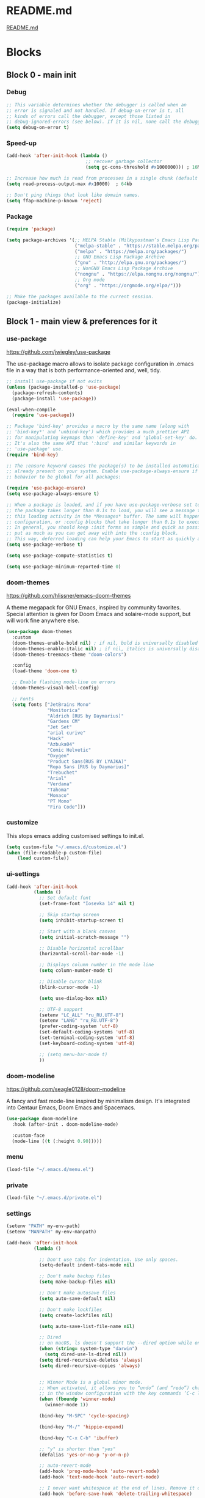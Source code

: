 * README.md
[[file:README.md][README.md]]

* Blocks
** Block 0 - main init
*** Debug

#+name: debug
#+begin_src emacs-lisp
;; This variable determines whether the debugger is called when an
;; error is signaled and not handled. If debug-on-error is t, all
;; kinds of errors call the debugger, except those listed in
;; debug-ignored-errors (see below). If it is nil, none call the debugger.
(setq debug-on-error t)
#+end_src

*** Speed-up

#+name: speed-up
#+begin_src emacs-lisp
(add-hook 'after-init-hook (lambda ()
                             ;; recover garbage collector
                             (setq gc-cons-threshold #x1000000))) ; 16Mb

;; Increase how much is read from processes in a single chunk (default is 4kb)
(setq read-process-output-max #x10000)  ; 64kb

;; Don't ping things that look like domain names.
(setq ffap-machine-p-known 'reject)
#+end_src

*** Package

#+name: package
#+begin_src emacs-lisp
(require 'package)

(setq package-archives '(;; MELPA Stable (Milkypostman’s Emacs Lisp Package Archive)
                         ("melpa-stable" . "https://stable.melpa.org/packages/")
                         ("melpa" . "https://melpa.org/packages/")
                         ;; GNU Emacs Lisp Package Archive
                         ("gnu" . "http://elpa.gnu.org/packages/")
                         ;; NonGNU Emacs Lisp Package Archive
                         ("nongnu" . "https://elpa.nongnu.org/nongnu/")
                         ;; Org mode
                         ("org" . "https://orgmode.org/elpa/")))

;; Make the packages available to the current session.
(package-initialize)
#+end_src

** Block 1 - main view & preferences for it
*** use-package

[[https://github.com/jwiegley/use-package][https://github.com/jwiegley/use-package]]

The use-package macro allows to isolate package configuration in .emacs file in a way that is both
performance-oriented and, well, tidy.

#+name: use-package
#+begin_src emacs-lisp
;; install use-package if not exits
(unless (package-installed-p 'use-package)
  (package-refresh-contents)
  (package-install 'use-package))

(eval-when-compile
  (require 'use-package))

;; Package 'bind-key' provides a macro by the same name (along with
;; 'bind-key*' and 'unbind-key') which provides a much prettier API
;; for manipulating keymaps than 'define-key' and 'global-set-key' do.
;; It's also the same API that ':bind' and similar keywords in
;; 'use-package' use.
(require 'bind-key)

;; The :ensure keyword causes the package(s) to be installed automatically if not
;; already present on your system. Enable use-package-always-ensure if you wish this
;; behavior to be global for all packages:

(require 'use-package-ensure)
(setq use-package-always-ensure t)

;; When a package is loaded, and if you have use-package-verbose set to t, or if
;; the package takes longer than 0.1s to load, you will see a message to indicate
;; this loading activity in the *Messages* buffer. The same will happen for
;; configuration, or :config blocks that take longer than 0.1s to execute.
;; In general, you should keep :init forms as simple and quick as possible, and
;; put as much as you can get away with into the :config block.
;; This way, deferred loading can help your Emacs to start as quickly as possible.
(setq use-package-verbose t)

(setq use-package-compute-statistics t)

(setq use-package-minimum-reported-time 0)
#+end_src

*** doom-themes

https://github.com/hlissner/emacs-doom-themes

A theme megapack for GNU Emacs, inspired by community favorites.
Special attention is given for Doom Emacs and solaire-mode support,
but will work fine anywhere else.

#+name: doom-themes
#+begin_src emacs-lisp
(use-package doom-themes
  :custom
  (doom-themes-enable-bold nil) ; if nil, bold is universally disabled
  (doom-themes-enable-italic nil) ; if nil, italics is universally disabled
  (doom-themes-treemacs-theme "doom-colors")

  :config
  (load-theme 'doom-one t)

  ;; Enable flashing mode-line on errors
  (doom-themes-visual-bell-config)

  ;; Fonts
  (setq fonts ["JetBrains Mono"
               "Monitorica"
               "Aldrich [RUS by Daymarius]"
               "Gardens CM"
               "Jet Set"
               "arial curive"
               "Hack"
               "Azbuka04"
               "Comic Helvetic"
               "Oxygen"
               "Product Sans(RUS BY LYAJKA)"
               "Ropa Sans [RUS by Daymarius]"
               "Trebuchet"
               "Arial"
               "Verdana"
               "Tahoma"
               "Monaco"
               "PT Mono"
               "Fira Code"]))
#+end_src

*** customize

This stops emacs adding customised settings to init.el.

#+name: customize
#+begin_src emacs-lisp
(setq custom-file "~/.emacs.d/customize.el")
(when (file-readable-p custom-file)
    (load custom-file))
#+end_src

*** ui-settings

#+name: ui-settings
#+begin_src emacs-lisp
(add-hook 'after-init-hook
          (lambda ()
            ;; Set default font
            (set-frame-font "Iosevka 14" nil t)

            ;; Skip startup screen
            (setq inhibit-startup-screen t)

            ;; Start with a blank canvas
            (setq initial-scratch-message "")

            ;; Disable horizontal scrollbar
            (horizontal-scroll-bar-mode -1)

            ;; Displays column number in the mode line
            (setq column-number-mode t)

            ;; Disable cursor blink
            (blink-cursor-mode -1)

            (setq use-dialog-box nil)

            ;; UTF-8 support
            (setenv "LC_ALL" "ru_RU.UTF-8")
            (setenv "LANG" "ru_RU.UTF-8")
            (prefer-coding-system 'utf-8)
            (set-default-coding-systems 'utf-8)
            (set-terminal-coding-system 'utf-8)
            (set-keyboard-coding-system 'utf-8)

            ;; (setq menu-bar-mode t)
            ))
#+end_src

*** doom-modeline

https://github.com/seagle0128/doom-modeline

A fancy and fast mode-line inspired by minimalism design.
It's integrated into Centaur Emacs, Doom Emacs and Spacemacs.

#+name: doom-modeline
#+begin_src emacs-lisp
(use-package doom-modeline
  :hook (after-init . doom-modeline-mode)

  :custom-face
  (mode-line ((t (:height 0.90)))))
#+end_src

*** menu

#+name: menu
#+begin_src emacs-lisp
(load-file "~/.emacs.d/menu.el")
#+end_src

*** private

#+name: private
#+begin_src emacs-lisp
(load-file "~/.emacs.d/private.el")
#+end_src

*** settings

#+name: settings
#+begin_src emacs-lisp
(setenv "PATH" my-env-path)
(setenv "MANPATH" my-env-manpath)

(add-hook 'after-init-hook
          (lambda ()

            ;; Don't use tabs for indentation. Use only spaces.
            (setq-default indent-tabs-mode nil)

            ;; Don't make backup files
            (setq make-backup-files nil)

            ;; Don't make autosave files
            (setq auto-save-default nil)

            ;; Don't make lockfiles
            (setq create-lockfiles nil)

            (setq auto-save-list-file-name nil)

            ;; Dired
            ;; on macOS, ls doesn't support the --dired option while on Linux it is supported.
            (when (string= system-type "darwin")
              (setq dired-use-ls-dired nil))
            (setq dired-recursive-deletes 'always)
            (setq dired-recursive-copies 'always)


            ;; Winner Mode is a global minor mode.
            ;; When activated, it allows you to “undo” (and “redo”) changes
            ;; in the window configuration with the key commands ‘C-c left’ and ‘C-c right’.
            (when (fboundp 'winner-mode)
              (winner-mode 1))

            (bind-key "M-SPC" 'cycle-spacing)

            (bind-key "M-/" 'hippie-expand)

            (bind-key "C-x C-b" 'ibuffer)

            ;; "y" is shorter than "yes"
            (defalias 'yes-or-no-p 'y-or-n-p)

            ;; auto-revert-mode
            (add-hook 'prog-mode-hook 'auto-revert-mode)
            (add-hook 'text-mode-hook 'auto-revert-mode)

            ;; I never want whitespace at the end of lines. Remove it on save.
            (add-hook 'before-save-hook 'delete-trailing-whitespace)

            ;; Change simple isearch to regexp
            (bind-key "C-s" 'isearch-forward-regexp)
            (bind-key "C-r" 'isearch-backward-regexp)

            ;; Kill process buffer without confirmation
            (setq kill-buffer-query-functions nil)))

;; disable eldoc globally
(global-eldoc-mode -1)

(desktop-save-mode 1)
#+end_src

*** registers

#+name: registers
#+begin_src emacs-lisp
(load-file "~/.emacs.d/registers.el")
#+end_src

** Block 2 - org
*** Org
**** org-superstar

https://github.com/integral-dw/org-superstar-mode

Prettify headings and plain lists in Org mode.
This package is a direct descendant of ‘org-bullets’, with most of the code base completely rewritten.

#+name: org-superstar
#+begin_src emacs-lisp
(use-package org-superstar
  :hook (org-mode . org-superstar-mode)

  :custom
  (org-superstar-headline-bullets-list  '("◉" "▸")))
#+end_src

**** ob-async

https://github.com/astahlman/ob-async

ob-async enables asynchronous execution of org-babel src blocks.

#+name: ob-async
#+begin_src emacs-lisp
(use-package ob-async
  ;; :defer 2
  ;; :commands (org-babel-execute ob-async-org-babel-execute-src-block)
  :init
  (defalias 'org-babel-execute-src-block:async 'ob-async-org-babel-execute-src-block))
#+end_src

**** ob-http

https://github.com/zweifisch/ob-http

http request in org-mode babel, requires curl

#+name: ob-http
#+begin_src emacs-lisp
(use-package ob-http)
#+end_src

**** PlantUML

https://plantuml.com/en/emacs

From the original work by Zhang Weize, plantuml-mode supports editing
and previewing PlantUML diagrams all within Emacs, optionally also
integrating with Org-Babel.

#+name: plantuml
#+begin_src emacs-lisp
(use-package plantuml-mode
  ;; :config
  ;; (add-to-list 'org-src-lang-modes '("plantuml" . plantuml))
  :init
  (setq plantuml-default-exec-mode 'jar)
  (setq org-plantuml-jar-path (expand-file-name "~/plantuml.jar")))
#+end_src

**** org

#+name: org
#+begin_src emacs-lisp :noweb yes
(defun org-concat-entries (&rest entries)
  (interactive)
  (mapconcat (lambda (x) (org-entry-get nil x t)) entries ""))

(defun org-tangle-custom () ;; gzim9x
  (interactive)
  (let ((__filename "FILENAME")
        (__entries  "ENTRIES")
        (__tangle   "TANGLE")
        (__no       "no"))
    (or
     (-when-let (filename (org-entry-get nil __filename))
       (-when-let (entries (org-entry-get nil __entries t))
         (unless (string= (org-entry-get nil __tangle t) __no)
           (apply 'org-concat-entries (append (split-string entries) `(,__filename))))))
     __no)))

(use-package org
  :ensure nil

  ;; :hook (org-mode . (lambda()
  ;;                     ;; Set default font for org-mode some a bit more
  ;;                     (setq buffer-face-mode-face '(:height 130))
  ;;                     (buffer-face-mode)))

  :mode ("\\.org\\'" . org-mode)

  :bind (("C-1" . save-buffer)

         :map org-mode-map
         ("C-2" . org-ctrl-c-ctrl-c)
         ("C-c C-z" . slime-switch-to-output-buffer)
         ("C-t" . org-babel-tangle)
         ("M-]" . g7r-save-code-block)
         ("M-[" . g7r-get-code-block))

  :hook ((org-babel-after-execute . org-redisplay-inline-images)) ;; TODO need rewrite

  :custom
  (org-startup-indented t)
  (org-startup-folded 'content)
  (org-src-preserve-indentation nil)
  (org-edit-src-content-indentation 0)
  (org-src-fontify-natively t)
  (org-src-tab-acts-natively t)
  (org-hide-emphasis-markers t)
  (org-src-window-setup 'current-window)
  (org-hide-emphasis-markers nil)
  (org-todo-keywords '((sequence "TODO(t)" "STARTED(s!)" "DONE(d!/!)" "WAITING(w!/!)" "CANCELLED(c!/!)")))
  (org-todo-keyword-faces '(("TODO"      . (:foreground "DeepPink2"
                                                        :weight bold
                                                        :height 100))
           		    ("STARTED"   . (:foreground "goldenrod1"
                                                        :weight bold
                                                        :height 100))
           		    ("DONE"      . (:foreground "snow4"
                                                        :weight bold
                                                        :height 100))
           		    ("WAITING"   . (:foreground "pink1"
                                                        :weight bold
                                                        :height 100))
           		    ("CANCELLED" . (:foreground "gray38"
                                                        :weight bold
                                                        :height 100))))

  ;; state changes will be logged in chronological order, from top to bottom
  (org-log-states-order-reversed nil)

  ;; Don't ask to eval code in SRC blocks
  (org-confirm-babel-evaluate nil)

  (org-hierarchical-todo-statistics nil)

  :custom-face
  (org-property-value ((t (:foreground "LightPink2"))))
  (org-meta-line ((t (:foreground "LightSalmon2"))))
  (org-block-begin-line ((t (:inherit 'org-block
                             :foreground "DarkOrange4"
                             :extend t))))

  :config
  ;; Corrects (and improves) org-mode's native fontification.
  (doom-themes-org-config)
  (add-to-list 'org-src-lang-modes '("plantuml" . plantuml))
  (org-babel-do-load-languages 'org-babel-load-languages
                               '((emacs-lisp . t)
                                 (lisp . t)
                                 (clojure . t)
                                 (shell . t)
                                 (js . t)
                                 (C .t)
                                 (python . t)
                                 ;; (prolog .t)
                                 ;; (perl . t)
      				 ;; (raku . t)
      				 ;; (dart . t)
      				 ;; (php . t)
                                 (ledger . t)
                                 (plantuml . t)
                                 (http . t)))
  <<org-superstar>>
  <<ob-async>>
  <<ob-http>>
  <<plantuml>>
  )
#+end_src

**** org-agenda

#+name: org-agenda
#+begin_src emacs-lisp
(use-package org-agenda
  :ensure nil

  :bind ("M-4" . org-agenda)

  :config
  (load-file "~/.emacs.d/agenda-files.el"))
#+end_src

** Block 3 - other packages & preferences
*** rainbow-delimiters

https://github.com/Fanael/rainbow-delimiters

rainbow-delimiters is a "rainbow parentheses"-like mode which
highlights delimiters such as parentheses, brackets or braces
according to their depth.

#+name: rainbow-delimiters
#+begin_src emacs-lisp
(use-package rainbow-delimiters
  :hook (prog-mode . rainbow-delimiters-mode))
#+end_src

*** restart-emacs

https://github.com/iqbalansari/restart-emacs

This is a simple package to restart Emacs for within Emacs.

#+name: restart-emacs
#+begin_src emacs-lisp
(use-package restart-emacs
  :commands restart-emacs

  :bind ("C-x C-c". nil))
#+end_src

*** treemacs

https://github.com/Alexander-Miller/treemacs

Treemacs - a tree layout file explorer for Emacs

#+name: treemacs
#+begin_src emacs-lisp
(use-package treemacs
  :bind ("M-1" . treemacs)

  :custom
  (doom-themes-treemacs-theme "doom-colors")

  :config
  (doom-themes-treemacs-config))
#+end_src

*** vterm

[[https://github.com/akermu/emacs-libvterm][https://github.com/akermu/emacs-libvterm]]

Emacs-libvterm (vterm) is fully-fledged terminal emulator inside GNU Emacs based on libvterm, a C library. As a result of using compiled code (instead of elisp), emacs-libvterm is fully capable, fast, and it can seamlessly handle large outputs.

#+name: vterm
#+begin_src emacs-lisp
(use-package vterm
  :bind ("M-3" . vterm)

  :custom
  (vterm-always-compile-module t))
#+end_src

*** Writeroom

[[https://github.com/joostkremers/writeroom-mode][https://github.com/joostkremers/writeroom-mode]]

writeroom-mode is a minor mode for Emacs that implements a distraction-free writing mode similar to the
famous Writeroom editor for OS X. writeroom-mode is meant for GNU Emacs 24, lower versions are not actively supported.

#+name: writeroom
#+begin_src emacs-lisp
(use-package writeroom-mode
  :bind (("M-2" . writeroom-mode)

         :map writeroom-mode-map
         ("C-," . writeroom-decrease-width)
         ("C-." . writeroom-increase-width)
         ("C-M-=" . writeroom-adjust-width)))
#+end_src

*** Windmove

https://www.emacswiki.org/emacs/WindMove

Windmove is a library built into GnuEmacs starting with version 21. It lets you move point from window to window using Shift and the arrow keys. This is easier to type than ‘C-x o’ and, for some users, may be more intuitive.

#+name: windmove
#+begin_src emacs-lisp
(use-package windmove
  :ensure nil

  :defer 1

  :custom
  (windmove-wrap-around t)

  :config
  ;; use shift + arrow keys to switch between visible buffers
  (windmove-default-keybindings 'super))
#+end_src

*** google-translate

[[https://github.com/atykhonov/google-translate][https://github.com/atykhonov/google-translate]]

This package allows to translate the strings using Google Translate service directly from GNU Emacs.

#+name: google-translate
#+begin_src emacs-lisp
(defun google-translate--search-tkk-new () "Search TKK." (list 430675 2721866130))

(use-package google-translate
    :bind (("M-9" . google-translate-at-point)
           ("M-0" . google-translate-at-point-reverse))
    :init
    (advice-add 'google-translate--search-tkk :override #'google-translate--search-tkk-new)

    :custom
    (google-translate-backend-method 'curl)
    (google-translate-default-source-language "en")
    (google-translate-default-target-language "ru"))
#+end_src

*** which-key

[[https://github.com/justbur/emacs-which-key][https://github.com/justbur/emacs-which-key]]

which-key is a minor mode for Emacs that displays the key bindings following your currently entered incomplete command (a prefix) in a popup.

#+name: which-key
#+begin_src emacs-lisp
(use-package which-key
	:hook (after-init . which-key-mode)

	:custom
	(which-key-idle-delay 3.0)
	(which-key-idle-secondary-delay 0.1))
#+end_src

*** crux

[[https://github.com/bbatsov/crux][https://github.com/bbatsov/crux]]

A Collection of Ridiculously Useful eXtensions for Emacs.
crux bundles many useful interactive commands to enhance your
overall Emacs experience.

#+name: crux
#+begin_src emacs-lisp
(use-package crux
  :bind (("M-o" . crux-smart-open-line)
         ("C-a" . crux-move-beginning-of-line)
         ("C-k" . crux-smart-kill-line)))
#+end_src

*** expand-region

https://github.com/magnars/expand-region.el

Expand region increases the selected region by semantic units.
Just keep pressing the key until it selects what you want.

#+name: expand-region
#+begin_src emacs-lisp
(use-package expand-region
  :bind ("C-=" . er/expand-region))
#+end_src

*** YASnippet

[[https://github.com/joaotavora/yasnippet][https://github.com/joaotavora/yasnippet]]
YASnippet is a template system for Emacs. It allows you to type an abbreviation and automatically expand it into function templates.

#+name: yasnippet
#+begin_src emacs-lisp
(use-package yasnippet
  :hook ((org-mode  . yas-minor-mode)
         (prog-mode . yas-minor-mode))

  :bind (:map yas-minor-mode-map
              ;; Disable TAB from expanding snippets, as I don't use it and
              ;; it's annoying.
              ("TAB" . nil)
              ("<tab>" . nil))

	:custom
  ;; Reduce verbosity. The default value is 3. Bumping it down to 2
  ;; eliminates a message about successful snippet lazy-loading setup
  ;; on every(!) Emacs init. Errors should still be shown.
  ;; (yas-verbosity 2)

  (yas-snippet-dirs '("~/.emacs.d/snippets"))

  :config
  (use-package yasnippet-snippets)
  (yas-reload-all))
#+end_src

*** ESUP - Emacs Start Up Profiler

https://github.com/jschaf/esup

Benchmark Emacs Startup time without ever leaving your Emacs.

#+name: esup
#+begin_src emacs-lisp
(use-package esup
  :commands esup

  :custom
  (esup-depth 0))
#+end_src

*** Emms - Emacs Multi-Media System

https://www.emacswiki.org/emacs/EMMS

EMMS is the Emacs Multi-Media System.
It tries to be a clean and small application to play multimedia files from Emacs
using external players. Many of its ideas are derived from MpthreePlayer,
but it tries to be more general and cleaner. It is comparable to Bongo.

#+name: emms
#+begin_src emacs-lisp
(use-package emms
  :commands (emms emms-streams emms-playlist-new)

  :bind (("M-5" . emms-previous)
         ("C-6" . (lambda ()
                      (interactive)
                      (emms-playlist-new "Radios")
                      ;; (emms-playlist-set-playlist-buffer)
                      (emms-play-playlist "~/.emacs.d/radios.emms")))
         ("M-6" . (lambda ()
                    (interactive)
                    ;; (emms-play-streamlist "")
                    (emms-play-directory my-emms-directory-music)
                    ))
         ("M-7" . emms-stop)
         ("M-8" . emms-next))

  :config
  (require 'emms-setup)
  (emms-all)
  (emms-default-players)

  ;; Correct emms-player-list
  (setq emms-player-list '(emms-player-vlc
                           emms-player-vlc-playlist))

  ;; Remove playing time from mode line.
  (emms-playing-time-disable-display)

  :custom
  (emms-info-asynchronously t)
  (emms-playlist-buffer-name "*Emms*"))
 #+end_src

*** all-the-icons

#+name: all-the-icons
#+begin_src emacs-lisp
;; In order for the icons to work it is very important that you install
;; the Resource Fonts included in this package, they are available in the
;; fonts directory. You can also install the latest fonts for this package
;; in the (guessed?) based on the OS by calling the following function:
;; M-x all-the-icons-install-fonts

(use-package all-the-icons
  :defer 1)
#+end_src

*** selectrum

https://github.com/raxod502/selectrum

Selectrum is a better solution for incremental narrowing in Emacs,
replacing Helm, Ivy, and Ido.

#+name: selectrum
#+begin_src emacs-lisp
(use-package selectrum
  :hook (after-init . selectrum-mode)

  :bind (:map selectrum-minibuffer-map
              ("<up>"     . selectrum-previous-candidate)
              ("<down>"   . selectrum-next-candidate)
              ("<right>"  . selectrum-next-candidate)
              ("<left>"   . selectrum-previous-candidate)
              ("<escape>" . minibuffer-keyboard-quit))

  :config
  (use-package selectrum-prescient

    :config
    (selectrum-prescient-mode +1)
    (prescient-persist-mode +1)))
  #+end_src

*** company

https://company-mode.github.io/

Company is a text completion framework for Emacs.
The name stands for "complete anything".
It uses pluggable back-ends and front-ends to retrieve
and display completion candidates.

#+name: company
#+begin_src emacs-lisp
(use-package company
  :hook ((org-mode . company-mode)
         (prog-mode . company-mode))

  :custom
  ;; Make completions display twice as soon.
  (company-idle-delay 0.15)

  ;; Make completions display when you have only typed two character,
  ;; instead of three.
  (company-minimum-prefix-length 2)

  ;; Always display the entire suggestion list onscreen, placing it
  ;; above the cursor if necessary.
  (company-tooltip-minimum company-tooltip-limit)

  (company-tooltip-limit 10)
  (company-tooltip-align-annotations t)
  (company-require-match 'never)

  (company-dabbrev-char-regexp "[[:word:]_:@.-]+")
  (company-dabbrev-downcase nil)
  (company-dabbrev-ignore-case nil)
  (company-dabbrev-minimum-length 2)

  :config
  (use-package company-box
    :hook (company-mode . company-box-mode)

    :custom
    (company-box-show-single-candidate t)
    (company-box-backends-colors nil)
    (company-box-max-candidates 25)
    (company-box-scrollbar nil)))
#+end_src

*** security

#+name: security
#+begin_src emacs-lisp
(use-package epa
  :after (epg)

  :init
  (setq epa-file-cache-passphrase-for-symmetric-encryption t)

  :config
  (epa-file-enable)

  :custom
  (epa-pinentry-mode 'loopback)

  :pin melpa)
#+end_src

*** smartparens

https://github.com/Fuco1/smartparens

Smartparens is a minor mode for dealing with pairs in Emacs.

#+name: smartparens
#+begin_src emacs-lisp
(use-package smartparens
  :hook ((org-mode  . smartparens-mode)
         (prog-mode . smartparens-mode))

  :config
  (show-smartparens-global-mode +1))
#+end_src

*** Projectile

https://github.com/bbatsov/projectile

Projectile is a project interaction library for Emacs.
Its goal is to provide a nice set of features operating
on a project level without introducing external dependencies
(when feasible). For instance - finding project files has a
portable implementation written in pure Emacs Lisp without
the use of GNU find (but for performance sake an indexing
mechanism backed by external commands exists as well).

#+name: projectile
#+begin_src emacs-lisp
(use-package projectile
  :hook (after-init . projectile-mode))
#+end_src

*** org-redmine

https://github.com/gongo/org-redmine

#+name: org-redmine
#+begin_src emacs-lisp
;; (use-package org-redmine
;;     :ensure nil ; do not download by use-package
;;     :init
;;     (add-to-list 'load-path "~/.emacs.d/org-redmine/"))
#+end_src

*** dash-at-point

https://github.com/stanaka/dash-at-point

Dash is an API Documentation Browser and Code Snippet Manager. dash-at-point make it easy to search the word at point with Dash.

#+name: dash-at-point
#+begin_src emacs-lisp
(use-package dash-at-point
  :bind ("C-c d" . dash-at-point))
#+end_src

*** doc-view

#+name: doc-view
#+begin_src emacs-lisp
(use-package doc-view
  :ensure nil

  :commands doc-view-mode

  :bind (:map doc-view-mode-map
              ("<right>" . doc-view-next-page)
              ("<left>"  . doc-view-previous-page))

  :custom
  (doc-view-resolution 300))
#+end_src

*** avy

https://github.com/abo-abo/avy

avy is a GNU Emacs package for jumping to visible text using
a char-based decision tree. See also ace-jump-mode and
vim-easymotion - avy uses the same idea.

#+name: avy
#+begin_src emacs-lisp
(use-package avy
  ;; :hook (after-init . avy-mode)
  :bind ("C-:" . avy-goto-word-1))
#+end_src

*** deadgrep

https://github.com/Wilfred/deadgrep

Deadgrep is the fast, beautiful text search that your Emacs deserves.

#+name: deadgrep
#+begin_src emacs-lisp
(use-package deadgrep
  ;; :hook (after-init . avy-mode)
  :bind ("C-M-s" . deadgrep))
#+end_src

** Block 4 - languages
*** Elisp
**** highlight-defined

https://github.com/Fanael/highlight-defined

highlight-defined is an Emacs minor mode that highlights defined
Emacs Lisp symbols in source code.

Currently it recognizes Lisp function, built-in function, macro,
face and variable names.

#+name: highlight-defined
#+begin_src emacs-lisp
(use-package highlight-defined
  :hook (emacs-lisp-mode . highlight-defined-mode)

  :custom-face
  (highlight-defined-variable-name-face ((t (:inherit 'font-lock-variable-name-face
                                             :foreground "RosyBrown3"))))
  (highlight-defined-function-name-face ((t (:inherit 'font-lock-function-name-face
                                             :foreground "wheat3"))))
  (highlight-defined-builtin-function-name-face ((t (:inherit 'highlight-defined-function-name-face
                                                     :foreground "RosyBrown1"))))

  :custom
  (highlight-defined-face-use-itself nil))
#+end_src

**** elisp-mode

Emacs lisp mode

#+name: elisp
#+begin_src emacs-lisp :noweb yes
(use-package elisp-mode
  :ensure nil

  :defines flycheck-disabled-checkers

  :hook (emacs-lisp-mode . (lambda ()
                             "Disable the checkdoc checker."
                             (interactive)
                             (setq-local flycheck-disabled-checkers
                                         '(emacs-lisp-checkdoc)))))
<<highlight-defined>>
#+end_src

*** Lisp

#+name: lisp
#+begin_src emacs-lisp
(use-package slime
  :bind ("M-)" . slime-close-all-parens-in-sexp)

  :init
  (setq inferior-lisp-program "/usr/local/bin/sbcl --noinform")

  :config
  (load (expand-file-name "~/quicklisp/slime-helper.el")))
#+end_src

*** JavaScript

#+name: javascript
#+begin_src emacs-lisp
;; A major mode for editing JSX files
;; This mode derives from js2-mode, extending its parser to support
;; JSX syntax according to the official spec. This means you get all
;; of the js2 features plus proper syntax checking and highlighting
;; of JSX code blocks.
(use-package rjsx-mode
  :mode ("\\.js\\'" "\\.jsx\\'")

  :custom
  (js2-strict-missing-semi-warning nil)

  :config
  ;; This provides add-node-modules-path, which searches the current
  ;; files parent directories for the node_modules/.bin/ directory
  ;; and adds it to the buffer local exec-path.
  ;; This allows Emacs to find project based installs of e.g. eslint.
  (use-package add-node-modules-path
    :hook rjsx-mode))
#+end_src

*** Clojure
**** flycheck-clj-kondo

https://github.com/borkdude/flycheck-clj-kondo

This package integrates clj-kondo with Emacs via flycheck.

#+name: flycheck-clj-kondo
#+begin_src emacs-lisp
(use-package flycheck-clj-kondo
  :defer t)
#+end_src

**** cider

https://github.com/clojure-emacs/cider

CIDER is the Clojure(Script) Interactive Development Environment that Rocks!

CIDER extends Emacs with support for interactive programming in Clojure.
The features are centered around cider-mode, an Emacs minor-mode that
complements clojure-mode. While clojure-mode supports editing Clojure source
files, cider-mode adds support for interacting with a running Clojure process
for compilation, code completion, debugging, definition and documentation
lookup, running tests and so on.

#+name: cider
#+begin_src emacs-lisp
(use-package cider
  :defer 1
  ;; :commands (cider-jack-in
  ;;            cider-jack-in-clj
  ;;            cider-jack-in-cljs
  ;;            cider-jack-in-clj&cljs)
  :custom

  ;; The CIDER welcome message often obscures any error messages that
  ;; the above code is supposed to be making visible. So, we need to
  ;; turn off the welcome message.
  (cider-repl-display-help-banner nil)

  ;; Sometimes in the CIDER REPL, when Emacs is running slowly, you
  ;; can manage to press TAB before the Company completions menu pops
  ;; up. This triggers a 'completing-read', which is disorienting. So
  ;; we reset TAB to its default functionality (i.e. indent only) in
  ;; the CIDER REPL.
  (cider-repl-tab-command 'indent-for-tab-command)

  ;; Don't focus the cursor in the CIDER REPL once it starts. Since
  ;; the REPL takes so long to start up, especially for large
  ;; projects, you either have to wait for a minute without doing
  ;; anything or be prepared for your cursor to suddenly shift buffers
  ;; without warning sometime in the near future. This is annoying, so
  ;; turn off the behavior. For a historical perspective see [1].
  ;;
  ;; [1]: https://github.com/clojure-emacs/cider/issues/1872
  (cider-repl-pop-to-buffer-on-connect 'display-only)

  :pin melpa-stable)
#+end_src

**** clojure-mode

https://github.com/clojure-emacs/clojure-mode

clojure-mode is an Emacs major mode that provides font-lock (syntax highlighting),
indentation, navigation and refactoring support for the Clojure(Script) programming language.

#+name: clojure
#+begin_src emacs-lisp :noweb yes
<<flycheck-clj-kondo>>

(use-package clojure-mode
  :mode (("\\.\\(clj\\|dtm\\|edn\\)\\'" . clojure-mode)
         ("\\.cljc\\'" . clojurec-mode)
         ("\\.cljs\\'" . clojurescript-mode))

  :config
  (require 'flycheck-clj-kondo))

<<cider>>
#+end_src

*** SCSS

https://github.com/antonj/scss-mode

Major mode for editing SCSS files in Emacs.

#+name: scss
#+begin_src emacs-lisp
(use-package scss-mode
  :mode ("\\.scss$" . scss-mode))
#+end_src

*** Dart

#+name: dart
#+begin_src emacs-lisp
(use-package dart-mode
  :defer 1

  :custom
  (lsp-dart-sdk-dir "~/development/flutter/bin/cache/dart-sdk/")
  (dart-sdk-path "~/development/flutter/bin/cache/dart-sdk/"))

(use-package flutter
  :after dart-mode

  :custom
  (flutter-sdk-path "~/development/flutter/"))

(use-package lsp-dart
  :hook (dart-mode . lsp)

  :custom
  (lsp-dart-flutter-sdk-dir "~/development/flutter/")
  (lsp-dart-sdk-dir "~/development/flutter/bin/cache/dart-sdk/")
  (lsp-dart-flutter-fringe-colors nil)
  (lsp-dart-flutter-widget-guides nil)
  (lsp-dart-closing-labels nil)
  (lsp-dart-main-code-lens nil))

;; :init
;; (setq lsp-dart-flutter-fringe-colors nil
;;       lsp-dart-flutter-widget-guides nil
;;       lsp-dart-closing-labels nil
;;       lsp-dart-main-code-lens nil)

;; run app from desktop without emulator
(use-package hover)
#+end_src

*** Prolog

#+name: prolog
#+begin_src emacs-lisp
;; (load-file "~/.emacs.d/prolog.elc")
;; (autoload 'prolog-mode "prolog" "Major mode for editing Prolog programs." t)
;; (add-to-list 'auto-mode-alistt '("\\.pl\\'" . prolog-mode))

(use-package prolog
    :requires (quelpa quelpa-use-package)

    :quelpa
    (prolog :version original :fetcher file :path "~/.emacs.d/prolog.el")

    :custom
    (prolog-system 'swi)  ;; ob-prolog for swi only
    (prolog-program-switches '((swi ("-G128M" "-T128M" "-L128M" "-O"))
                               (t nil)))
    (prolog-electric-if-then-else-flag t))

;; (quelpa '(prolog :version original :fetcher file :path "~/.emacs.d/prolog.el"))

(use-package ediprolog
    :ensure nil

    :bind ([f10] . ediprolog-dwim)

    :custom
    (ediprolog-system 'swi))
#+end_src

*** Raku

#+name: raku
#+begin_src emacs-lisp
(use-package raku-mode)
#+end_src

*** YAML

https://github.com/yoshiki/yaml-mode

Simple major mode to edit YAML file for emacs

#+name: yaml
#+begin_src emacs-lisp
(use-package yaml-mode
  :mode ("\\.yml\\'" . yaml-mode))
#+end_src

*** PHP

#+name: php
#+begin_src emacs-lisp
(eval-when-compile
  (require 'use-package))

(use-package php-mode)
#+end_src

** Block 5 - magit
*** magit

https://magit.vc/

Magit is a complete text-based user interface to Git.
It fills the glaring gap between the Git command-line interface and various GUIs,
letting you perform trivial as well as elaborate version control tasks with just
a couple of mnemonic key presses.

#+name: magit
#+begin_src emacs-lisp
(use-package magit
  :defer 1

  :bind ("C-5" . magit-status))
#+end_src

** Block 6 - syntax checking
*** flycheck

#+name: flycheck
#+begin_src emacs-lisp
(use-package flycheck
  :hook (after-init . global-flycheck-mode)

  :config
  (use-package flycheck-pos-tip)
  (use-package flycheck-plantuml
    :config
    (flycheck-plantuml-setup)))
#+end_src

** Block 7 - functions
*** functions

#+name: functions
#+begin_src emacs-lisp
(defun close-all-buffers ()
  (interactive)
  (mapc 'kill-buffer (buffer-list))
  (delete-other-windows))

(defun open-shell (path name)
  (dired path)
  (shell)
  (rename-buffer name))
#+end_src

* Files
** early-init.el

#+begin_src emacs-lisp :tangle ~/.emacs.d/early-init.el :noweb yes
;; early-init.el --- Early initialization. -*- lexical-binding: t -*-

;; Defer garbage collection further back in the startup process
(setq gc-cons-threshold most-positive-fixnum)

;; Package initialize occurs automatically, before 'user-init-file' is
;; loaded, but after 'early-init-file'. We handle package
;; initialization, so we must prevent Emacs from doing it early!
(setq package-enable-at-startup nil)

;; Inhibit resizing frame
(setq frame-inhibit-implied-resize t)

;; Faster to disable these here (before they've been initialized)
(push '(menu-bar-lines . 0) default-frame-alist)
(push '(tool-bar-lines . 0) default-frame-alist)
(push '(vertical-scroll-bars) default-frame-alist)
#+end_src

** init.el

#+begin_src emacs-lisp :tangle ~/.emacs.d/init.el :noweb yes
;;; init.el -*- lexical-binding: t; -*-

;; Block 0 - main init

<<debug>>
<<speed-up>>
<<package>>


;; Block 1 - main view & preferences for it

<<use-package>>
<<doom-themes>>
<<customize>>
<<ui-settings>>
<<doom-modeline>>
<<menu>>
<<private>>
<<settings>>
<<registers>>


;; Block 2 - orgmode

<<org>>
<<org-agenda>>


;; Block 3 - other packages & preferences

<<rainbow-delimiters>>
<<restart-emacs>>
<<treemacs>>
<<vterm>>
<<writeroom>>
<<windmove>>
<<google-translate>>
<<which-key>>
<<crux>>
<<expand-region>>
<<yasnippet>>
<<esup>>
<<emms>>
<<all-the-icons>>
<<selectrum>>
<<company>>
<<security>>
<<smartparens>>
<<projectile>>
<<org-redmine>>
<<dash-at-point>>
<<doc-view>>
<<avy>>
<<deadgrep>>

;; Block 4 - languages

<<elisp>>
<<lisp>>
<<javascript>>
<<clojure>>
<<scss>>
;; (require 'module-dart)
;; (require 'module-prolog)
;; (require 'module-raku)
<<yaml>>
;; (require 'module-php)
;; (require 'module-plantuml)


;; Block 5 - magit

<<magit>>


;; Block 6 - syntax checking

<<flycheck>>


;; Block 7 - functions

<<functions>>
#+end_src

* LICENSE
[[file:LICENSE][LICENSE]]
